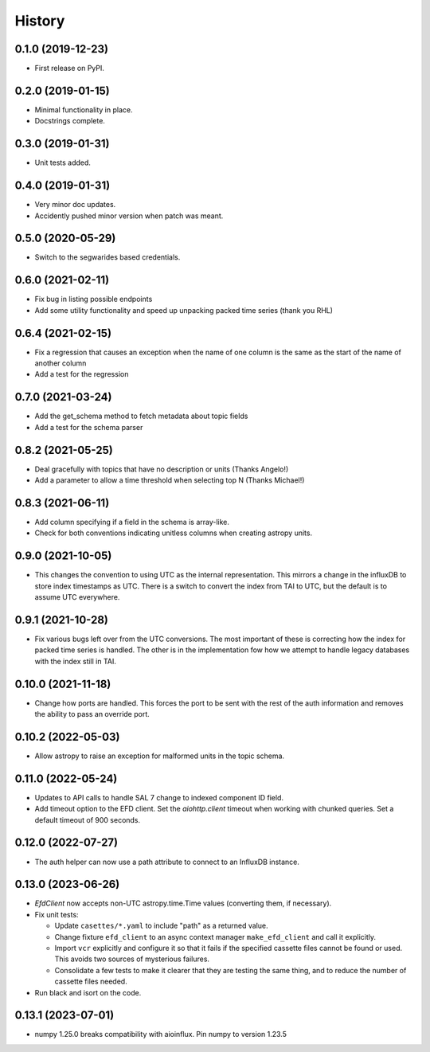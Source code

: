 =======
History
=======

0.1.0 (2019-12-23)
------------------

* First release on PyPI.

0.2.0 (2019-01-15)
------------------

* Minimal functionality in place.
* Docstrings complete.

0.3.0 (2019-01-31)
------------------

* Unit tests added.

0.4.0 (2019-01-31)
------------------

* Very minor doc updates.
* Accidently pushed minor version when patch was meant.

0.5.0 (2020-05-29)
------------------

* Switch to the segwarides based credentials.

0.6.0 (2021-02-11)
------------------

* Fix bug in listing possible endpoints
* Add some utility functionality and speed up unpacking packed time series (thank you RHL)

0.6.4 (2021-02-15)
------------------

* Fix a regression that causes an exception when the name of one column is the same as the start of the name of another column
* Add a test for the regression

0.7.0 (2021-03-24)
------------------

* Add the get_schema method to fetch metadata about topic fields
* Add a test for the schema parser

0.8.2 (2021-05-25)
------------------

* Deal gracefully with topics that have no description or units (Thanks Angelo!)
* Add a parameter to allow a time threshold when selecting top N (Thanks Michael!)

0.8.3 (2021-06-11)
------------------

* Add column specifying if a field in the schema is array-like.
* Check for both conventions indicating unitless columns when creating astropy units.

0.9.0 (2021-10-05)
------------------

* This changes the convention to using UTC as the internal representation.
  This mirrors a change in the influxDB to store index timestamps as UTC.
  There is a switch to convert the index from TAI to UTC, but the default is to assume UTC everywhere.

0.9.1 (2021-10-28)
------------------

* Fix various bugs left over from the UTC conversions.
  The most important of these is correcting how the index for packed time series is handled.
  The other is in the implementation fow how we attempt to handle legacy databases with the index still in TAI.

0.10.0 (2021-11-18)
-------------------

* Change how ports are handled.
  This forces the port to be sent with the rest of the auth information and removes the ability to pass an override port.

0.10.2 (2022-05-03)
-------------------

* Allow astropy to raise an exception for malformed units in the topic schema.

0.11.0 (2022-05-24)
-------------------

* Updates to API calls to handle SAL 7 change to indexed component ID field.
* Add timeout option to the EFD client.
  Set the `aiohttp.client` timeout when working with chunked queries. Set a default timeout of 900 seconds.

0.12.0 (2022-07-27)
-------------------

* The auth helper can now use a path attribute to connect to an InfluxDB instance.

0.13.0 (2023-06-26)
-------------------

* `EfdClient` now accepts non-UTC astropy.time.Time values (converting them, if necessary).
* Fix unit tests:

  * Update ``casettes/*.yaml`` to include "path" as a returned value.
  * Change fixture ``efd_client`` to an async context manager ``make_efd_client`` and call it explicitly.
  * Import ``vcr`` explicitly and configure it so that it fails if the specified cassette files cannot be found or used.
    This avoids two sources of mysterious failures.
  * Consolidate a few tests to make it clearer that they are testing the same thing, and to reduce the number of cassette files needed.

* Run black and isort on the code.

0.13.1 (2023-07-01)
-------------------

* numpy 1.25.0 breaks compatibility with aioinflux. 
  Pin numpy to version 1.23.5

